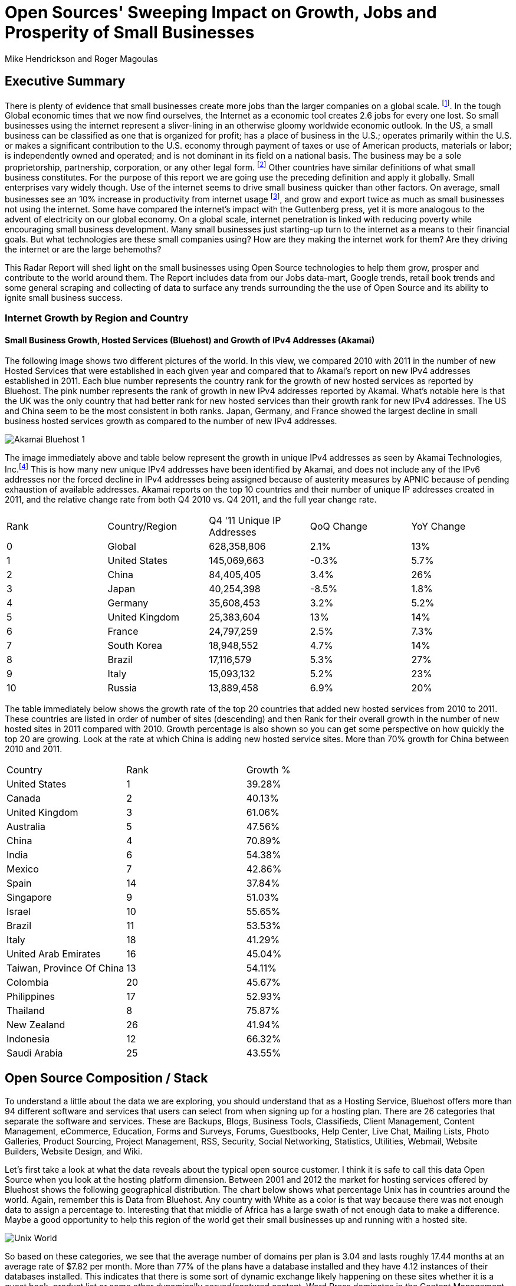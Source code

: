 = Open Sources' Sweeping Impact on Growth, Jobs and Prosperity of Small Businesses 
Mike Hendrickson and Roger Magoulas 
 
== Executive Summary 
 
There is plenty of evidence that small businesses create more jobs than the larger companies on a global scale. footnote:[http://www.socsci.uci.edu/~dneumark/REStat%20small%20businesses.pdf[D Neumark]]. In the tough Global economic times that we now find ourselves, the Internet as a economic tool creates 2.6 jobs for every one lost. So small businesses using the internet represent a sliver-lining in an otherwise gloomy worldwide economic outlook. In the US, a small business can be classified as one that is organized for profit; has a place of business in the U.S.; operates primarily within the U.S. or makes a significant contribution to the U.S. economy through payment of taxes or use of American products, materials or labor; is independently owned and operated; and is not dominant in its field on a national basis. The business may be a sole proprietorship, partnership, corporation, or any other legal form. footnote:[http://www.sba.gov/content/what-sbas-definition-small-business-concern[SBA.gov]] Other countries have similar definitions of what small business constitutes.  For the purpose of this report we are going use the preceding definition and apply it globally. Small enterprises vary widely though. Use of the internet seems to drive small business quicker than other factors. On average, small businesses see an 10% increase in productivity from internet usage footnote:[http://www.mckinsey.com/Insights/MGI/Research/Technology_and_Innovation/Internet_matters[McKinsey & Company's Internet Matters]], and grow and export twice as much as small businesses not using the internet. Some have compared the internet's impact with the Guttenberg press, yet it is more analogous to the advent of electricity on our global economy. On a global scale, internet penetration is linked with reducing poverty while encouraging small business development. Many small businesses just starting-up turn to the internet as a means to their financial goals. But what technologies are these small companies using? How are they making the internet work for them?  Are they driving the internet or are the large behemoths? 
 
This Radar Report will shed light on the small businesses using Open Source technologies to help them grow, prosper and contribute to the world around them. The Report includes data from our Jobs data-mart, Google trends, retail book trends and some general scraping and collecting of data to surface any trends surrounding the the use of Open Source and its ability to ignite small business success. 

=== Internet Growth by Region and Country 

==== Small Business Growth, Hosted Services (Bluehost) and Growth of IPv4 Addresses (Akamai) 

The following image shows two different pictures of the world. In this view, we compared 2010 with 2011 in the number of new Hosted Services that were established in each given year and compared that to Akamai's report on new IPv4 addresses established in 2011. Each blue number represents the country rank for the growth of new hosted services as reported by Bluehost. The pink number represents the rank of growth in new IPv4 addresses reported by Akamai. What's notable here is that the UK was the only country that had better rank for new hosted services than their growth rank for new IPv4 addresses. The US and China seem to be the most consistent in both ranks. Japan, Germany, and France showed the largest decline in small business hosted services growth as compared to the number of new IPv4 addresses. 

image::images/Akamai_Bluehost_1.jpg[scaledwidth="90%"]

The image immediately above and table below represent the growth in unique IPv4 addresses as seen by Akamai Technologies, Inc.footnote:[http://www.akamai.com/stateoftheinternet/[The State of the Internet, 4th Quarter, 2011 Report]]  This is how many new unique IPv4 addresses have been identified by Akamai, and does not include any of the IPv6 addresses nor the forced decline in IPv4 addresses being assigned because of austerity measures by APNIC because of pending exhaustion of available addresses. Akamai reports on the top 10 countries and their number of unique IP addresses created in 2011, and the relative change rate from both Q4 2010 vs. Q4 2011, and the full year change rate. 
 
|======= 
|Rank	|Country/Region	|Q4 '11 Unique IP Addresses	|QoQ Change	|YoY Change 
|0	|Global	|628,358,806	|2.1%	|13% 
|1	|United States 	|145,069,663	|-0.3%	|5.7% 
|2	|China 	|84,405,405	|3.4%	|26% 
|3	|Japan 	|40,254,398	|-8.5%	|1.8% 
|4	|Germany 	|35,608,453	|3.2%	|5.2% 
|5	|United Kingdom 	|25,383,604	|13%	|14% 
|6	|France 	|24,797,259	|2.5%	|7.3% 
|7	|South Korea 	|18,948,552	|4.7%	|14% 
|8	|Brazil 	|17,116,579	|5.3%	|27% 
|9	|Italy 	|15,093,132	|5.2%	|23% 
|10	|Russia 	|13,889,458	|6.9%	|20% 
|======= 

The table immediately below shows the growth rate of the top 20 countries that added new hosted services from 2010 to 2011. These countries are listed in order of number of sites (descending) and then Rank for their overall growth in the number of new hosted sites in 2011 compared with 2010. Growth percentage is also shown so you can get some perspective on how quickly the top 20 are growing. Look at the rate at which China is adding new hosted service sites. More than 70% growth for China between 2010 and 2011.

|=======
|Country	|Rank	|Growth %
|United States	|1	|39.28%
|Canada	|2	|40.13%
|United Kingdom	|3	|61.06%
|Australia	|5	|47.56%
|China	|4	|70.89%
|India	|6	|54.38%
|Mexico	|7	|42.86%
|Spain	|14	|37.84%
|Singapore	|9	|51.03%
|Israel	|10	|55.65%
|Brazil	|11	|53.53%
|Italy	|18	|41.29%
|United Arab Emirates	|16	|45.04%
|Taiwan, Province Of China	|13	|54.11%
|Colombia	|20	|45.67%
|Philippines	|17	|52.93%
|Thailand	|8	|75.87%
|New Zealand	|26	|41.94%
|Indonesia	|12	|66.32%
|Saudi Arabia	|25	|43.55%
|=======
 
== Open Source Composition / Stack 
 
To understand a little about the data we are exploring, you should understand that as a Hosting Service, Bluehost offers more than 94 different software and services that users can select from when signing up for a hosting plan. There are 26 categories that separate the software and services. These are Backups, Blogs, Business Tools, Classifieds, Client Management, Content Management, eCommerce, Education, Forms and Surveys, Forums, Guestbooks, Help Center, Live Chat, Mailing Lists, Photo Galleries, Product Sourcing, Project Management, RSS, Security, Social Networking, Statistics, Utilities, Webmail, Website Builders, Website Design, and Wiki.

Let's first take a look at what the data reveals about the typical open source customer. I think it is safe to call this data Open Source when you look at the hosting platform dimension.  Between 2001 and 2012 the market for hosting services offered by Bluehost shows the following geographical distribution. The chart below shows what percentage Unix has in countries around the world. Again, remember this is Data from Bluehost. Any country with White as a color is that way because there was not enough data to assign a percentage to. Interesting that that middle of Africa has a large swath of not enough data to make a difference. Maybe a good opportunity to help this region of the world get their small businesses up and running with a hosted site.

image::images/Unix_World.jpg[scalewidth="50%"]

So based on these categories, we see that the average number of domains per plan is 3.04 and lasts roughly 17.44 months at an average rate of $7.82 per month. More than 77% of the plans have a database installed and they have 4.12 instances of their databases installed.  This indicates that there is some sort of dynamic exchange likely happening on these sites whether it is a guest book, product list or some other dynamically served/captured content.  Word Press dominates in the Content Management category with a 55% share, and the next closest is Joomla at 9%.

The average term of service varies somewhat, but with the top 20 Countries, the ones with the most service months aggregated, it is fairly consistent at around 17 months with a standard deviation of 2.75 months.  The Worldwide average was 17.23 months with a standard deviation of 1.15. 

image::images/AvgTerm.jpg[scalewidth="90%"]
